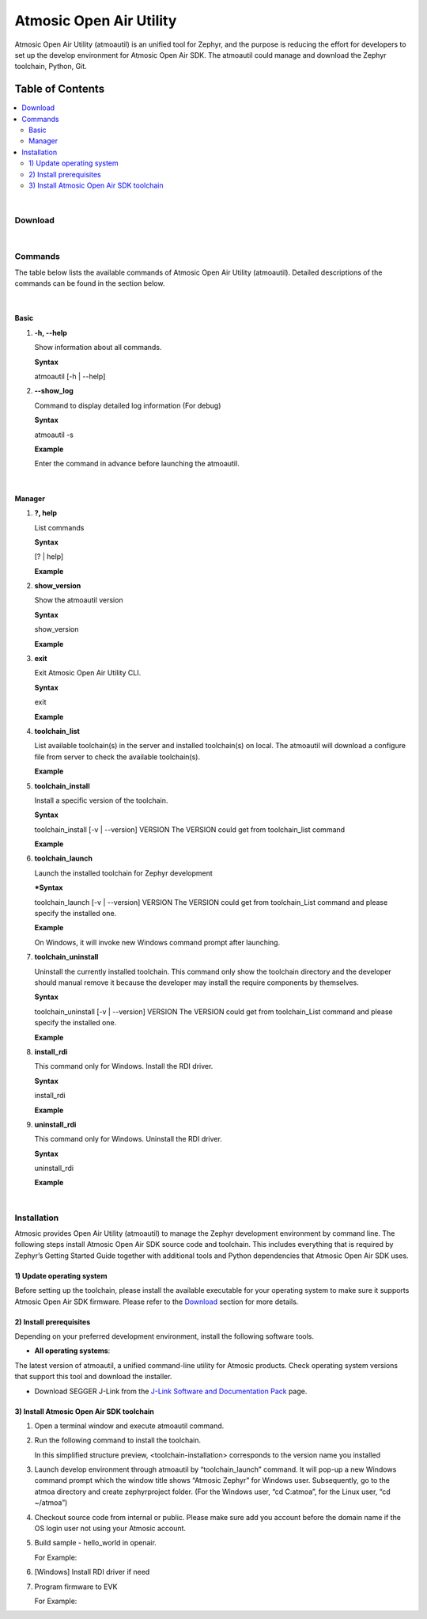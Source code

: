 Atmosic Open Air Utility
########################
Atmosic Open Air Utility (atmoautil) is an unified tool for Zephyr, and the purpose is reducing the effort for developers to set up the develop environment for Atmosic Open Air SDK.
The atmoautil could manage and download the Zephyr toolchain, Python, Git.

Table of Contents
=================
.. contents::
   :depth: 2
   :local:

|

Download
--------

.. raw:: html

   <div>
      <table style="border-collapse:collapse;width:auto;border-style:double;font-family: Arial, sans-serif">
         <tr>
            <th style="background-color: #EDEDED;color:rgb(37, 37, 37);padding: 10px;border: 1px solid white !important">Operating System</th>
            <th style="background-color: #EDEDED;color:rgb(37, 37, 37);padding: 10px;border: 1px solid white !important">x64</th>
         </tr>
         <tr>
            <td style="background-color: white; color: rgb(37, 37, 37); padding: 10px;border: 1px solid black !important">Windows 10</a></td>
            <td style="background-color: white; color: rgb(37, 37, 37); padding: 10px;border: 1px solid black !important"><a href="https://atmosic.com/public/atmoautil/Tool/Windows/atmoautil.zip">Download</a></td>
         </tr>
         <tr>
            <td style="background-color: white; color: rgb(37, 37, 37); padding: 10px;border: 1px solid black !important">Linux - Ubuntu 22.04 LTS</td>
            <td style="background-color: white; color: rgb(37, 37, 37); padding: 10px;border: 1px solid black !important"><a href="https://atmosic.com/public/atmoautil/Tool/Linux/atmoautil.tgz">Download</a></td>
         </tr>
         <tr>
            <td style="background-color: white; color: rgb(37, 37, 37); padding: 10px;border: 1px solid black !important">MacOS</td>
            <td style="background-color: white; color: rgb(37, 37, 37); padding: 10px;border: 1px solid black !important">Not supported</td>
         </tr>
      </table>
   </div><br>

   <blockquote style="background-color: #f7f7f7; font-family: Arial, sans-serif; border-left: 5px solid #2d87f0; padding: 10px; margin: 10px 0; font-size: 1rem; color: #333;">
      <h4 style="margin-top: 0; font-weight: bold; color: #0077C8; background-color: #E7EFF4; padding: 10px; margin: -10px -10px 10px -10px; display: block;">Note (for the Windows users)</h4>
      <p>Please add atmoautil.exe to the “Exclusions” due to the atmoautil.exe file not signed yet<br><br>
         1. Go to “Settings” / “Privacy & security” / “Windows Security” / “Virus & threat protection”<br>
         2. Click the “Manage settings” of “Virus & threat protection settings” region<br>
         3. Scroll down to the “Exclusions” and click the “Add or remove exclusions”<br>
         4. Click “Add an exclusion” and apply atmoautil.exe to the exclusion list.</p>
   </blockquote>

|

Commands
--------

The table below lists the available commands of Atmosic Open Air Utility (atmoautil). Detailed descriptions of the commands can be found in the section below.

.. raw:: html

   <div>
      <table style="border-collapse: collapse;width:auto;;border-style:double;font-family: Arial, sans-serif">
         <tr>
            <th style="background-color: #EDEDED;color: rgb(37, 37, 37);padding: 10px;border: 1px solid white !important">Command</th>
            <th style="background-color: #EDEDED;color: rgb(37, 37, 37);padding: 10px;border: 1px solid white !important">Explanation</th>
         </tr>
         <tr>
            <td colspan="2" style="background-color: white;font-weight: bold; color: rgb(37, 37, 37); padding: 10px;border: 1px solid black !important"><i>Basic</i></td>
         </tr>
         <tr>
            <td style="background-color: white; color: rgb(37, 37, 37); padding: 10px;border: 1px solid black !important">?, help</td>
            <td style="background-color: white; color: rgb(37, 37, 37); padding: 10px;border: 1px solid black !important">Show this help message and exit.</td>
         </tr>
         <tr>
            <td style="background-color: white; color: rgb(37, 37, 37); padding: 10px;border: 1px solid black !important">-s, --show_log</td>
            <td style="background-color: white; color: rgb(37, 37, 37); padding: 10px;border: 1px solid black !important">Display detailed log information. (For debug)</td>
         </tr>
         <tr>
            <td colspan="2" style="background-color: white;font-weight: bold; color: rgb(37, 37, 37); padding: 10px;border: 1px solid black !important"><i>Manager</i></td>
         </tr>
         <tr>
            <td style="background-color: white; color: rgb(37, 37, 37); padding: 10px;border: 1px solid black !important">?, help</td>
            <td style="background-color: white; color: rgb(37, 37, 37); padding: 10px;border: 1px solid black !important">List commands.</td>
         </tr>
         <tr>
            <td style="background-color: white; color: rgb(37, 37, 37); padding: 10px;border: 1px solid black !important">toolchain_install</td>
            <td style="background-color: white; color: rgb(37, 37, 37); padding: 10px;border: 1px solid black !important">Install a specific version of the toolchain.</td>
         </tr>
         <tr>
            <td style="background-color: white; color: rgb(37, 37, 37); padding: 10px;border: 1px solid black !important">toolchain_uninstall</td>
            <td style="background-color: white; color: rgb(37, 37, 37); padding: 10px;border: 1px solid black !important">Uninstall the currently installed toolchain.</td>
         </tr>
         <tr>
            <td style="background-color: white; color: rgb(37, 37, 37); padding: 10px;border: 1px solid black !important">toolchain_launch</td>
            <td style="background-color: white; color: rgb(37, 37, 37); padding: 10px;border: 1px solid black !important">Launch the installed toolchain.</td>
         </tr>
         <tr>
            <td style="background-color: white; color: rgb(37, 37, 37); padding: 10px;border: 1px solid black !important">toolchain_list</td>
            <td style="background-color: white; color: rgb(37, 37, 37); padding: 10px;border: 1px solid black !important">List all available and installed versions of the toolchain.</td>
         </tr>
         <tr>
            <td style="background-color: white; color: rgb(37, 37, 37); padding: 10px;border: 1px solid black !important">show_version</td>
            <td style="background-color: white; color: rgb(37, 37, 37); padding: 10px;border: 1px solid black !important">Show version of the tool.</td>
         </tr>
         <tr>
            <td style="background-color: white; color: rgb(37, 37, 37); padding: 10px;border: 1px solid black !important">install_rdi</td>
            <td style="background-color: white; color: rgb(37, 37, 37); padding: 10px;border: 1px solid black !important">Install RDI driver. (Windows Only)</td>
         </tr>
         <tr>
            <td style="background-color: white; color: rgb(37, 37, 37); padding: 10px;border: 1px solid black !important">uninstall_rdi</td>
            <td style="background-color: white; color: rgb(37, 37, 37); padding: 10px;border: 1px solid black !important">Uninstall RDI driver. (Windows Only)</td>
         </tr>
         <tr>
            <td style="background-color: white; color: rgb(37, 37, 37); padding: 10px;border: 1px solid black !important">exit</td>
            <td style="background-color: white; color: rgb(37, 37, 37); padding: 10px;border: 1px solid black !important">Exit Atmosic Open Air Utility CLI.</td>
         </tr>
      </table>
   </div><br>

|

Basic
^^^^^

1. **-h, --help**

   Show information about all commands.

   **Syntax**

   atmoautil [-h | --help]

2. **--show_log**

   Command to display detailed log information (For debug)

   **Syntax**

   atmoautil -s

   **Example**

   Enter the command in advance before launching the atmoautil.

   .. raw:: html

      <pre style="background-color:#1E2A47;color:#FFFFFF;padding: 10px;border-radius: 5px;white-space: pre-wrap;width:auto;">
         $ atmoautil -d -s
         ❕❕ Enable Debug Mode ❕❕
         Welcome to Atmosic Open Air Utility CLI. Type 'help' or '?' to list commands.
      </pre>

|

Manager
^^^^^^^

1. **?, help**

   List commands

   **Syntax**

   [? | help]

   **Example**

   .. raw:: html

      <pre style="background-color:#1E2A47;color:#FFFFFF;padding: 10px;border-radius: 5px;white-space: pre-wrap;width:auto;">
      (atmoautil) manager> ?
      ╔════════════════════╗
      ║ Available commands ║
      ╚════════════════════╝
      toolchain_install         Install a specific version of the toolchain.
      toolchain_uninstall       Uninstall the currently installed toolchain.
      toolchain_launch          Launch the installed toolchain
      toolchain_list            List all available and installed versions of the toolchain.
      show_version              Show version of the tool.
      install_rdi               Install RDI driver.
      uninstall_rdi             Uninstall RDI driver.
      exit                      Exit Atmosic Open Air Utility CLI.
      </pre>

2. **show_version**

   Show the atmoautil version

   **Syntax**

   show_version

   **Example**

   .. raw:: html

      <pre style="background-color:#1E2A47;color:#FFFFFF;padding: 10px;border-radius: 5px;white-space: pre-wrap;width:auto;">
      (atmoautil) manager> show_version
      ╔══════════════════════════╗
      ║ Tool Version: 1.0.0.0.56 ║
      ╚══════════════════════════╝
      </pre>

3. **exit**

   Exit Atmosic Open Air Utility CLI.

   **Syntax**

   exit

   **Example**

   .. raw:: html

      <pre style="background-color:#1E2A47;color:#FFFFFF;padding: 10px;border-radius: 5px;white-space: pre-wrap;width:auto;">
      (atmoautil) manager> exit
      Exiting Atmosic Open Air Utility CLI.
      </pre>

4. **toolchain_list**

   List available toolchain(s) in the server and installed toolchain(s) on local. The atmoautil will download a configure file from server to check the available toolchain(s).

   **Example**

   .. raw:: html

      <pre style="background-color:#1E2A47;color:#FFFFFF;padding: 10px;border-radius: 5px;white-space: pre-wrap;width:auto;">
      (atmoautil) manager> toolchain_list
      ╔════════════════════════╗
      ║ Toolchain Version List ║
      ╚════════════════════════╝
      25.02.0
      </pre>

5. **toolchain_install**

   Install a specific version of the toolchain.

   **Syntax**

   toolchain_install [-v | --version] VERSION
   The VERSION could get from toolchain_list command

   **Example**

   .. raw:: html

      <pre style="background-color:#1E2A47;color:#FFFFFF;padding: 10px;border-radius: 5px;white-space: pre-wrap;width:auto;">
      (atmoautil) manager> toolchain_install -v 25.02.0
      ╔════════════════════╗
      ║ Download Toolchain ║
      ╚════════════════════╝
      Downloading ━━━━━━━━━━━━━━━━━━━━━━━━━━━━━━━━━━━━━━━━ 100% 0:00:00
      ╔═══════════════════╗
      ║ Install Toolchain ║
      ╚═══════════════════╝
      Installing ━━━━━━━━━━━━━━━━━━━━━━━━━━━━━━━━━━╺━━━━━  100% 0:00:00
      </pre>

6. **toolchain_launch**

   Launch the installed toolchain for Zephyr development

   ***Syntax**

   toolchain_launch [-v | --version] VERSION
   The VERSION could get from toolchain_List command and please specify the installed one.

   **Example**

   On Windows, it will invoke new Windows command prompt after launching.

   .. raw:: html

      <pre style="background-color:#1E2A47;color:#FFFFFF;padding: 10px;border-radius: 5px;white-space: pre-wrap;width:auto;">
      ╔═══════════════════════════════════════════╗
      ║     Atmosic Zephyr Develop Environment    ║
      ╚═══════════════════════════════════════════╝
      Type 'exit' to quit...
      (25.02.0) C:\Temp\atmoautil>
      </pre>

7. **toolchain_uninstall**

   Uninstall the currently installed toolchain.
   This command only show the toolchain directory and the developer should manual remove it because the developer may install the require components by themselves.

   **Syntax**

   toolchain_uninstall [-v | --version] VERSION
   The VERSION could get from toolchain_List command and please specify the installed one.

   **Example**

   .. raw:: html

      <pre style="background-color:#1E2A47;color:#FFFFFF;padding: 10px;border-radius: 5px;white-space: pre-wrap;width:auto;">
      (atmoautil) manager> toolchain_uninstall -v 25.02.0
      Please manually remove the toolchain directory under the C:\atmoa\toolchains path.
      </pre>

8. **install_rdi**

   This command only for Windows.
   Install the RDI driver.

   **Syntax**

   install_rdi

   **Example**

   .. raw:: html

      <pre style="background-color:#1E2A47;color:#FFFFFF;padding: 10px;border-radius: 5px;white-space: pre-wrap;width:auto;">
      (atmoautil) manager> install_rdi
      ╔════════════════════╗
      ║ Install RDI driver ║
      ╚════════════════════╝
      Install RDI Done
      </pre>

9. **uninstall_rdi**

   This command only for Windows.
   Uninstall the RDI driver.

   **Syntax**

   uninstall_rdi

   **Example**

   .. raw:: html

      <pre style="background-color:#1E2A47;color:#FFFFFF;padding: 10px;border-radius: 5px;white-space: pre-wrap;width:auto;">
      (atmoautil) manager> uninstall_rdi
      ╔══════════════════════╗
      ║ UnInstall RDI driver ║
      ╚══════════════════════╝
      UnInstall RDI driver failed
      </pre>

|

Installation
------------

Atmosic provides Open Air Utility (atmoautil) to manage the Zephyr development environment by command line. The following steps install Atmosic Open Air SDK source code and toolchain.
This includes everything that is required by Zephyr’s Getting Started Guide together with additional tools and Python dependencies that Atmosic Open Air SDK uses.

1) Update operating system
^^^^^^^^^^^^^^^^^^^^^^^^^^
Before setting up the toolchain, please install the available executable for your operating system to make sure it supports Atmosic Open Air SDK firmware.
Please refer to the `Download`_ section for more details.

2) Install prerequisites
^^^^^^^^^^^^^^^^^^^^^^^^
Depending on your preferred development environment, install the following software tools.

- **All operating systems**:

The latest version of atmoautil, a unified command-line utility for Atmosic products. Check operating system versions that support this tool and download the installer.

.. raw:: html

      <blockquote style="background-color: #f7f7f7; font-family: Arial, sans-serif; border-left: 5px solid #2d87f0; padding: 10px; margin: 10px 0; font-size: 1rem; color: #333;">
         <h4 style="margin-top: 0; font-weight: bold; color: #0077C8; background-color: #E7EFF4; padding: 10px; margin: -10px -10px 10px -10px; display: block;">Note</h4>
         <p>
         After downloading the atmoautil executable, move it to a directory that is in the system PATH. On Linux, the downloaded file also needs to be given execute permission by typing chmod +x atmoautil or by checking the checkbox in the file properties.
         </p> 
      </blockquote>

- Download SEGGER J-Link from the `J-Link Software and Documentation Pack <https://www.segger.com/downloads/jlink>`_ page.

3) Install Atmosic Open Air SDK toolchain
^^^^^^^^^^^^^^^^^^^^^^^^^^^^^^^^^^^^^^^^^

1. Open a terminal window and execute atmoautil command.

   .. raw:: html

      <pre style="margin: 5; padding: 5px; white-space: pre-wrap; display: block; color: gray; border: 1px solid #C4C4C4; background-color: #F5F5F5;width: auto">
      atmoautil
      </pre>

2. Run the following command to install the toolchain.

   .. raw:: html

      <pre style="margin: 5; padding: 5px; white-space: pre-wrap; display: block; color: gray; border: 1px solid #C4C4C4; background-color: #F5F5F5;width: auto">
      toolchain_install -v 25.02.0
      </pre>

      With the default location to install the toolchain (C&#58;/atmoa/toolchains on Windows, ~/atmoa/toolchains/ on Linux), your directory structure now looks similar to this:

      <pre style="margin: 5; padding: 5px; white-space: pre-wrap; display: block; color: gray; border: 1px solid #C4C4C4; background-color: #F5F5F5;width: auto">
      atmoa
      └─── toolchains
            └───&lt;toolchain-installation&gt;
      </pre>

   In this simplified structure preview, <toolchain-installation> corresponds to the version name you installed

3. Launch develop environment through atmoautil by “toolchain_launch” command. It will pop-up a new Windows command prompt which the window title shows “Atmosic Zephyr” for Windows user. Subsequently, go to the atmoa directory and create zephyrproject folder. (For the Windows user, “cd C:\atmoa”, for the Linux user,  “cd ~/atmoa”)

   .. raw:: html

      <pre style="margin: 5; padding: 5px; white-space: pre-wrap; display: block; color: gray; border: 1px solid #C4C4C4; background-color: #F5F5F5;width: auto">
      toolchain_launch -v 25.02.0
      </pre>

4. Checkout source code from internal or public. Please make sure add you account before the domain name if the OS login user not using your Atmosic account.

   .. raw:: html

      <pre style="margin: 5; padding: 5px; white-space: pre-wrap; display: block; color: gray; border: 1px solid #C4C4C4; background-color: #F5F5F5;width: auto">
      west init -m https://github.com/Atmosic/openair.git
      west update
      </pre>


5. Build sample - hello_world in openair.

   .. raw:: html

      <pre style="margin: 5; padding: 5px; white-space: pre-wrap; display: block; color: gray; border: 1px solid #C4C4C4; background-color: #F5F5F5;width: auto">
      west build -p always --sysbuild openair/samples/sysbuild/hello_world -b ATMEVK-3330e-QN-5//ns -T samples.sysbuild.hello_world.atm
      </pre>

   For Example:

   .. raw:: html

      <pre style="background-color:#1E2A47;color:#FFFFFF;padding: 10px;border-radius: 5px;white-space: pre-wrap;width:auto;">
      (25.02.0) C:\atmoa\zephyrproject> west build -p always --sysbuild openair/samples/sysbuild/hello_world -b ATMEVK-3330e-QN-5//ns -T samples.sysbuild.hello_world.atm
      -- west build: generating a build system
      Loading Zephyr module(s) (Zephyr base): sysbuild_default
      -- Found Python3: C:/atmoa/toolchains/25.02.0/python/python.exe (found suitable version "3.10.11", minimum required is "3.10") found components: Interpreter
      -- Cache files will be written to: C:\atmoa\zephyrproject/zephyr/.cache
      -- Found west (found suitable version "1.3.0", minimum required is "0.14.0")
      -- Board: ATMEVK-3330e-QN-5, qualifiers: ATM33xx-5/ns
      Parsing D:/Project/zephyr/zephyrproject/zephyr/share/sysbuild/Kconfig
      Loaded configuration 'C:\atmoa\zephyrproject/build/_sysbuild/empty.conf'
      Merged configuration 'C:\atmoa\zephyrproject/build/_sysbuild/empty.conf'
      Merged configuration 'C:\atmoa\zephyrproject/build/zephyr/misc/generated/extra_kconfig_options.conf'
      Configuration saved to 'C:\atmoa\zephyrproject/build/zephyr/.config'
      Kconfig header saved to 'C:\atmoa\zephyrproject/build/_sysbuild/autoconf.h'
      --
         *************************
         * Running CMake for spe *
         *************************
      </pre>

      <blockquote style="background-color: #f7f7f7; font-family: Arial, sans-serif; border-left: 5px solid #2d87f0; padding: 10px; margin: 10px 0; font-size: 1rem; color: #333;">
      <h4 style="margin-top: 0; font-weight: bold; color: #0077C8; background-color: #E7EFF4; padding: 10px; margin: -10px -10px 10px -10px; display: block;">Note</h4>
         <p>The Zephyr stock samples support System Build (sysbuild) as well. Please apply following commands to apply test cast to stock samples.<br><br>
            $ cd zephyrproject<br>
            $ python3 openair/tools/scripts/sysbuild_utils.py -r zephyr gen
         </p>
      </blockquote>

6. [Windows] Install RDI driver if need
7. Program firmware to EVK

   .. raw:: html

      <pre style="margin: 5; padding: 5px; white-space: pre-wrap; display: block; color: gray; border: 1px solid #C4C4C4; background-color: #F5F5F5;width: auto">
      west flash --skip-rebuild --fast_load --device=<JLINK_SERIAL> --jlink
      </pre>

   For Example:

   .. raw:: html

      <pre style="background-color:#1E2A47;color:#FFFFFF;padding: 10px;border-radius: 5px;white-space: pre-wrap;width:auto;">
      (25.02.0) d:\atmoa\zephyrproject>west flash --skip-rebuild --fast_load --device=900036842 --jlink
      WARNING: Specifying runner options for multiple domains is experimental.
      If problems are experienced, please specify a single domain using '--domain <domain>'
      -- west flash: using runner atmisp
      -- runners.atmisp: <fast_load> program address: 0x10000
      Open On-Chip Debugger 0.12.0-00020-gaf2e30d6d (2024-04-23-16:10)
      Licensed under GNU GPL v2
      For bug reports, read
            http://openocd.org/doc/doxygen/bugs.html
      Using JLINK
      JLINK serial 900036842
      Info : J-Link OB-K22-Cortex-M compiled Oct  9 2024 11:01:11
      Info : Hardware version: 1.00
      Info : GPIO supported
      Info : VTarget = 3.300 V
      Info : clock speed 100 kHz
      Warn : gdb services need one or more targets defined
      Open On-Chip Debugger 0.12.0-00020-gaf2e30d6d (2024-04-23-16:10)
      Licensed under GNU GPL v2
      For bug reports, read
      </pre><br>
